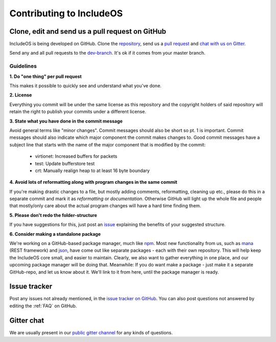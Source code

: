 .. _Contributing to IncludeOS:

Contributing to IncludeOS
=========================

.. Evaluate: CMake packages instead of standalone packages (not sure when a package manager will be up and running)

Clone, edit and send us a pull request on GitHub
------------------------------------------------

IncludeOS is being developed on GitHub. Clone the `repository <https://github.com/hioa-cs/IncludeOS>`__, send us a `pull request <https://help.github.com/articles/using-pull-requests>`__ and `chat with us on Gitter <https://gitter.im/hioa-cs/IncludeOS>`__.

Send any and all pull requests to the `dev-branch <https://github.com/hioa-cs/IncludeOS/tree/dev>`__. It's ok if it comes from your master branch.

Guidelines
~~~~~~~~~~

**1. Do "one thing" per pull request**

This makes it possible to quickly see and understand what you've done.

**2. License**

Everything you commit will be under the same license as this repository and the copyright holders of said repository will retain the right to publish your commits under a different license.

**3. State what you have done in the commit message**

Avoid general terms like "minor changes". Commit messages should also be short so pt. 1 is important. Commit messages should also indicate which major component the commit makes changes to. Good commit messages have a subject line that starts with the name of the major component that is modified by the commit:

   -  virtionet: Increased buffers for packets
   -  test: Update bufferstore test
   -  crt: Manually realign heap to at least 16 byte boundary

**4. Avoid lots of reformatting along with program changes in the same commit**

If you're making drastic changes to a file, but mostly adding comments, reformatting, cleaning up etc., please do this in a separate commit and mark it as *reformatting* or *documentation*. Otherwise GitHub will light up the whole file and people that mostly/only care about the actual program changes will have a hard time finding them.

**5. Please don't redo the folder-structure**

If you have suggestions for this, just post an `issue <https://github.com/hioa-cs/IncludeOS/issues>`__ explaining the benefits of your suggested structure.

**6. Consider making a standalone package**

We're working on a GitHub-based package manager, much like `npm <https://www.npmjs.com/>`__. Most new functionality from us, such as `mana <https://github.com/includeos/mana>`__ (REST framework) and `json <https://github.com/includeos/json>`__, have come out like separate packages - each with their own repository. This will help keep the IncludeOS core small, and easier to maintain. Clearly, we also want to gather everything in one place, and our upcoming package manager will be doing that. Meanwhile: If you do want make a package - just make it a separate GitHub-repo, and let us know about it. We'll link to it from here, until the package manager is ready.

Issue tracker
-------------

Post any issues not already mentioned, in the `issue tracker on GitHub <https://github.com/hioa-cs/IncludeOS/issues>`__. You can also post questions not answered by editing the :ref:`FAQ` on GitHub.

Gitter chat
-----------

We are usually present in our `public gitter channel <https://gitter.im/hioa-cs/IncludeOS>`__ for any kinds of questions.
